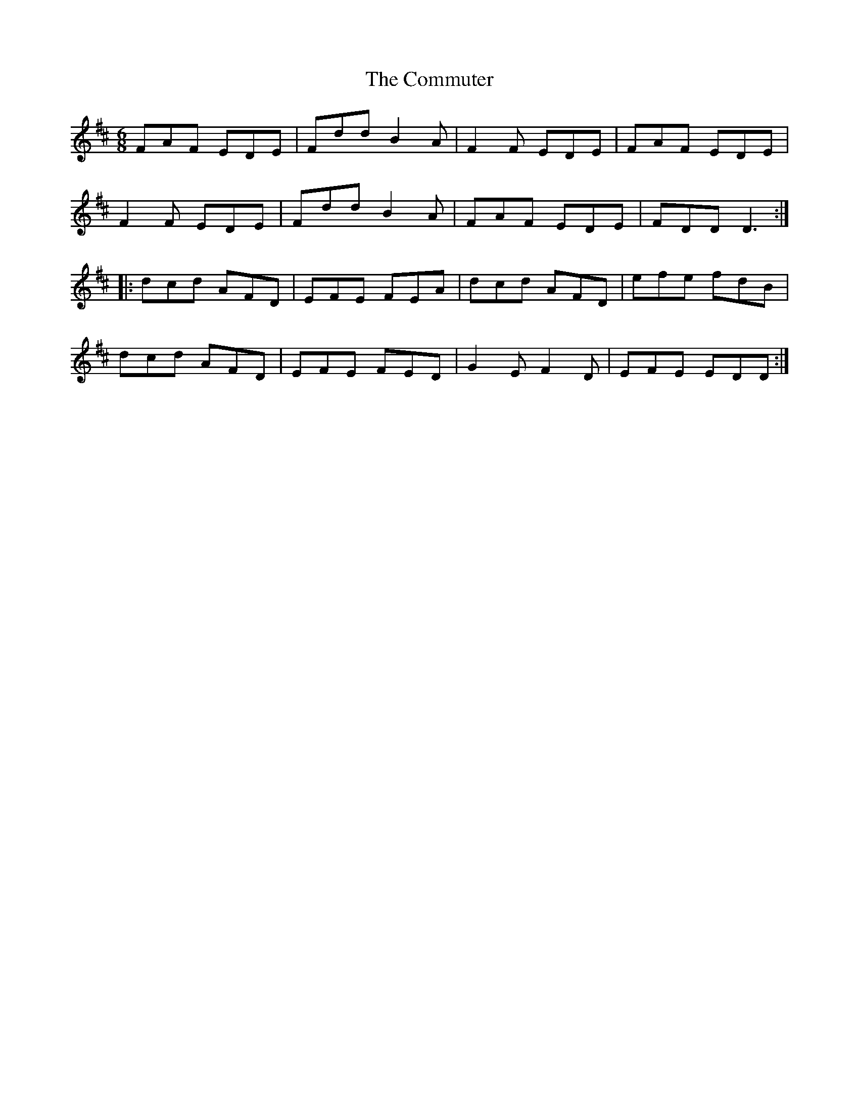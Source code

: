 X: 7856
T: Commuter, The
R: jig
M: 6/8
K: Dmajor
FAF EDE|Fdd B2A|F2F EDE|FAF EDE|
F2F EDE|Fdd B2A|FAF EDE|FDD D3:|
|:dcd AFD|EFE FEA|dcd AFD|efe fdB|
dcd AFD|EFE FED|G2E F2D|EFE EDD:|

